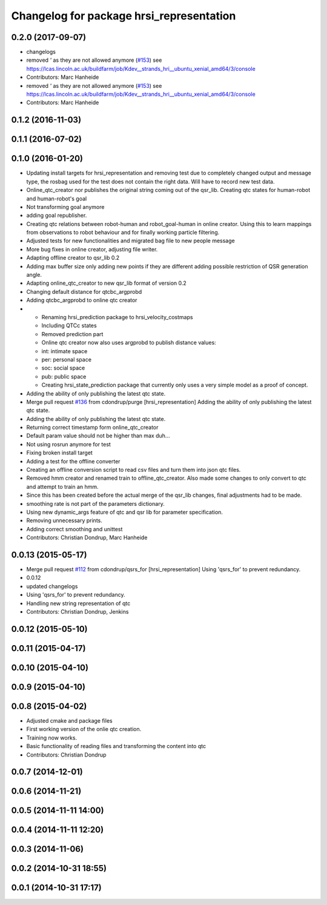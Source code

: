 ^^^^^^^^^^^^^^^^^^^^^^^^^^^^^^^^^^^^^^^^^
Changelog for package hrsi_representation
^^^^^^^^^^^^^^^^^^^^^^^^^^^^^^^^^^^^^^^^^

0.2.0 (2017-09-07)
------------------
* changelogs
* removed `'` as they are not allowed anymore (`#153 <https://github.com/strands-project/strands_hri/issues/153>`_)
  see https://lcas.lincoln.ac.uk/buildfarm/job/Kdev__strands_hri__ubuntu_xenial_amd64/3/console
* Contributors: Marc Hanheide

* removed `'` as they are not allowed anymore (`#153 <https://github.com/strands-project/strands_hri/issues/153>`_)
  see https://lcas.lincoln.ac.uk/buildfarm/job/Kdev__strands_hri__ubuntu_xenial_amd64/3/console
* Contributors: Marc Hanheide

0.1.2 (2016-11-03)
------------------

0.1.1 (2016-07-02)
------------------

0.1.0 (2016-01-20)
------------------
* Updating install targets for hrsi_representation and removing test due to completely changed output and message type, the rosbag used for the test does not contain the right data. Will have to record new test data.
* Online_qtc_creator nor publishes the original string coming out of the qsr_lib.
  Creating qtc states for human-robot and human-robot's goal
* Not transforming goal anymore
* adding goal republisher.
* Creating qtc relations between robot-human and robot_goal-human in online creator. Using this to learn mappings from observations to robot behaviour and for finally working particle filtering.
* Adjusted tests for new functionalities and migrated bag file to new people message
* More bug fixes in online creator, adjusting file writer.
* Adapting offline creator to qsr_lib 0.2
* Adding max buffer size
  only adding new points if they are different
  adding possible restriction of QSR generation angle.
* Adapting online_qtc_creator to new qsr_lib format of version 0.2
* Changing default distance for qtcbc_argprobd
* Adding qtcbc_argprobd to online qtc creator
* * Renaming hrsi_prediction package to hrsi_velocity_costmaps
  * Including QTCc states
  * Removed prediction part
  * Online qtc creator now also uses argprobd to publish distance values:
  * int: intimate space
  * per: personal space
  * soc: social space
  * pub: public space
  * Creating hrsi_state_prediction package that currently only uses a very simple model as a proof of concept.
* Adding the ability of only publishing the latest qtc state.
* Merge pull request `#136 <https://github.com/strands-project/strands_hri/issues/136>`_ from cdondrup/purge
  [hrsi_representation] Adding the ability of only publishing the latest qtc state.
* Adding the ability of only publishing the latest qtc state.
* Returning correct timestamp form online_qtc_creator
* Default param value should not be higher than max
  duh...
* Not using rosrun anymore for test
* Fixing broken install target
* Adding a test for the offline converter
* Creating an offline conversion script to read csv files and turn them into json qtc files.
* Removed hmm creator and renamed train to offline_qtc_creator.
  Also made some changes to only convert to qtc and attempt to train an hmm.
* Since this has been created before the actual merge of the qsr_lib changes, final adjustments had to be made.
* smoothing rate is not part of the parameters dictionary.
* Using new dynamic_args feature of qtc and qsr lib for parameter specification.
* Removing unnecessary prints.
* Adding correct smoothing and unittest
* Contributors: Christian Dondrup, Marc Hanheide

0.0.13 (2015-05-17)
-------------------
* Merge pull request `#112 <https://github.com/strands-project/strands_hri/issues/112>`_ from cdondrup/qsrs_for
  [hrsi_representation] Using 'qsrs_for' to prevent redundancy.
* 0.0.12
* updated changelogs
* Using 'qsrs_for' to prevent redundancy.
* Handling new string representation of qtc
* Contributors: Christian Dondrup, Jenkins

0.0.12 (2015-05-10)
-------------------

0.0.11 (2015-04-17)
-------------------

0.0.10 (2015-04-10)
-------------------

0.0.9 (2015-04-10)
------------------

0.0.8 (2015-04-02)
------------------
* Adjusted cmake and package files
* First working version of the onlie qtc creation.
* Training now works.
* Basic functionality of reading files and transforming the content into qtc
* Contributors: Christian Dondrup

0.0.7 (2014-12-01)
------------------

0.0.6 (2014-11-21)
------------------

0.0.5 (2014-11-11 14:00)
------------------------

0.0.4 (2014-11-11 12:20)
------------------------

0.0.3 (2014-11-06)
------------------

0.0.2 (2014-10-31 18:55)
------------------------

0.0.1 (2014-10-31 17:17)
------------------------
